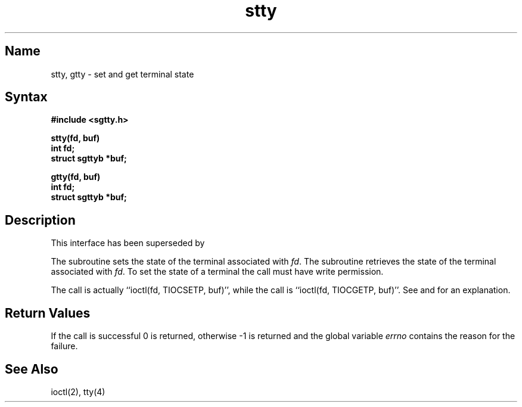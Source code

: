 .\" SCCSID: @(#)stty.3	8.1	9/11/90
.TH stty 3
.SH Name
stty, gtty \- set and get terminal state 
.SH Syntax
.nf
.B #include <sgtty.h>
.sp
.B stty(fd, buf)
.B int fd;
.B struct sgttyb *buf;
.sp
.B gtty(fd, buf)
.B int fd;
.B struct sgttyb *buf;
.fi
.SH Description
.NXR "stty subroutine"
.NXA "stty subroutine" "ioctl system call"
.NXR "gtty subroutine"
.NXR "terminal" "setting state"
.NXR "terminal" "getting state"
This interface has been superseded by 
.MS ioctl 2 .
.PP
The
.PN stty
subroutine
sets the state of the terminal associated with
.IR fd .
The
.PN gtty
subroutine
retrieves the state of the terminal associated
with
.IR fd .
To set the state of a terminal the call must have
write permission.
.PP
The
.PN stty
call is actually ``ioctl(fd, TIOCSETP, buf)'', while
the
.PN gtty
call is ``ioctl(fd, TIOCGETP, buf)''.
See 
.MS ioctl 2
and
.MS tty 4
for an explanation.
.SH Return Values
If the call is successful 0 is returned, otherwise \-1 is
returned and the global variable
.I errno
contains the reason for the failure.
.SH See Also
ioctl(2), tty(4)
